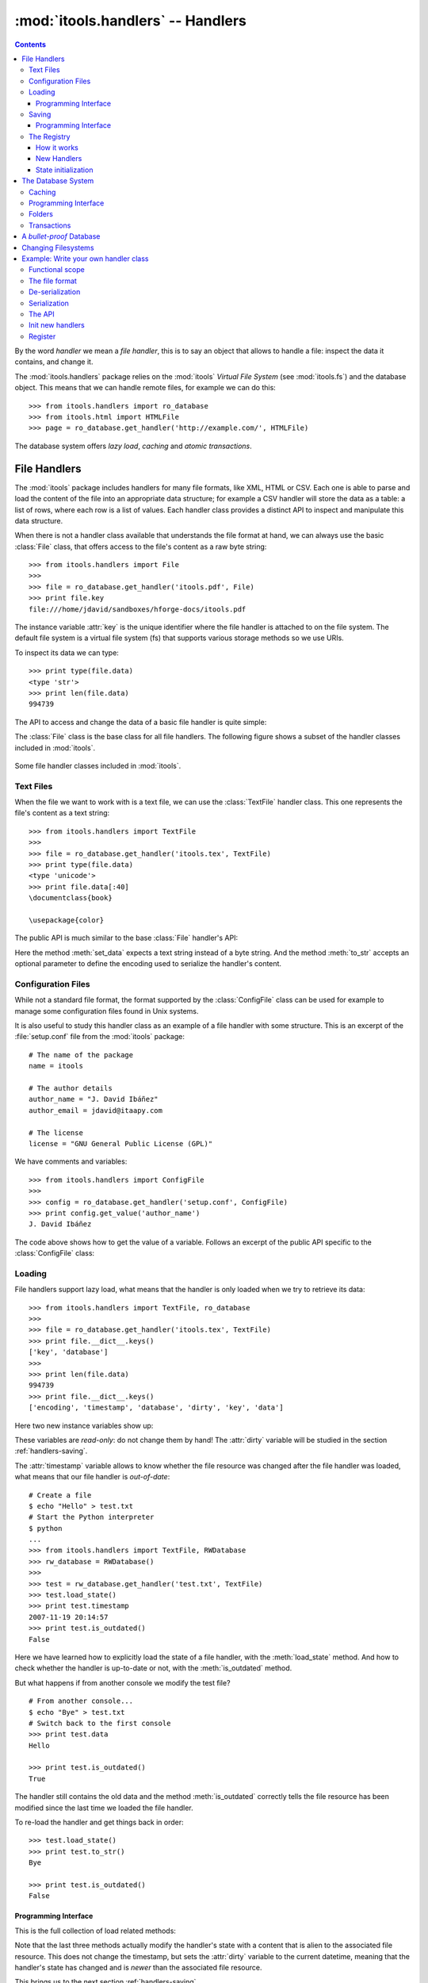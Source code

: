 :mod:`itools.handlers` -- Handlers
**********************************

.. module:: itools.handlers
   :synopsis: The handlers

.. index::
   single: Handlers

.. contents::


By the word *handler* we mean a *file handler*, this is to say an object that
allows to handle a file: inspect the data it contains, and change it.

The :mod:`itools.handlers` package relies on the :mod:`itools` *Virtual File
System*  (see :mod:`itools.fs`) and the database object. This means that we
can handle remote files, for example we can do this::

    >>> from itools.handlers import ro_database
    >>> from itools.html import HTMLFile
    >>> page = ro_database.get_handler('http://example.com/', HTMLFile)

The database system offers *lazy load*, *caching* and *atomic transactions*.


File Handlers
=============

The :mod:`itools` package includes handlers for many file formats, like XML,
HTML or CSV. Each one is able to parse and load the content of the file into
an appropriate data structure; for example a CSV handler will store the data
as a table: a list of rows, where each row is a list of values. Each handler
class provides a distinct API to inspect and manipulate this data structure.

When there is not a handler class available that understands the file format
at hand, we can always use the basic :class:`File` class, that offers access
to the file's content as a raw byte string::

    >>> from itools.handlers import File
    >>>
    >>> file = ro_database.get_handler('itools.pdf', File)
    >>> print file.key
    file:///home/jdavid/sandboxes/hforge-docs/itools.pdf

The instance variable :attr:`key` is the unique identifier where the file
handler is attached to on the file system. The default file system is a virtual
file system (fs) that supports various storage methods so we use URIs.

To inspect its data we can type::

    >>> print type(file.data)
    <type 'str'>
    >>> print len(file.data)
    994739

The API to access and change the data of a basic file handler is quite simple:

.. class:: File

  .. method:: to_str()

        Returns the content of the handler (a byte string) [#handlers-rq1]_.

  .. method:: set_data(data)

        Changes the content of the handler to the given byte string.

The :class:`File` class is the base class for all file handlers. The following
figure shows a subset of the handler classes included in :mod:`itools`.

.. figure:: figures/handlers.*
    :align: center

    Some file handler classes included in :mod:`itools`.


Text Files
----------

When the file we want to work with is a text file, we can use the
:class:`TextFile` handler class. This one represents the file's content as a
text string::

    >>> from itools.handlers import TextFile
    >>>
    >>> file = ro_database.get_handler('itools.tex', TextFile)
    >>> print type(file.data)
    <type 'unicode'>
    >>> print file.data[:40]
    \documentclass{book}

    \usepackage{color}

The public API is much similar to the base :class:`File` handler's API:

.. class:: TextFile

  .. method:: to_str(encoding='utf-8')

        Returns a byte string with the content of the handler, using the given
        encoding (by default *UTF-8*).

  .. method:: set_data(data)

        Changes the content of the handler to the given text string.

Here the method :meth:`set_data` expects a text string instead of a byte
string. And the method :meth:`to_str` accepts an optional parameter to define
the encoding used to serialize the handler's content.


Configuration Files
-------------------

While not a standard file format, the format supported by the
:class:`ConfigFile` class can be used for example to manage some configuration
files found in Unix systems.

It is also useful to study this handler class as an example of a file handler
with some structure. This is an excerpt of the :file:`setup.conf` file from
the :mod:`itools` package::

    # The name of the package
    name = itools

    # The author details
    author_name = "J. David Ibáñez"
    author_email = jdavid@itaapy.com

    # The license
    license = "GNU General Public License (GPL)"

We have comments and variables::

    >>> from itools.handlers import ConfigFile
    >>>
    >>> config = ro_database.get_handler('setup.conf', ConfigFile)
    >>> print config.get_value('author_name')
    J. David Ibáñez

The code above shows how to get the value of a variable. Follows an excerpt
of the public API specific to the :class:`ConfigFile` class:

.. class:: ConfigFile

  .. method::set_value(name, value, comment=None)

        Sets the variable with the given name to the given value. If a comment
        is given, attach it to the variable.

  .. method:: get_value(name, type=None, default=None)

        Returns the value of the variable with the given name. The value
        returned will be a byte string, unless the *type* parameter is passed.

        If the *type* parameter is passed, the value will be deserialized
        using that type.

  .. method:: has_value(name)

        Returns :obj:`True` if there is a variable with the given name,
        :obj:`False` otherwise.

  .. method:: get_comment(name)

        Returns the comment associated to the given variable.


Loading
-------

File handlers support lazy load, what means that the handler is only loaded
when we try to retrieve its data::

    >>> from itools.handlers import TextFile, ro_database
    >>>
    >>> file = ro_database.get_handler('itools.tex', TextFile)
    >>> print file.__dict__.keys()
    ['key', 'database']
    >>>
    >>> print len(file.data)
    994739
    >>> print file.__dict__.keys()
    ['encoding', 'timestamp', 'database', 'dirty', 'key', 'data']

Here two new instance variables show up:

.. attribute:: File.timestamp

      The modification time of the file, the last time the handler and the
      file were synchronised through the :meth:`load` or :meth:`save`
      operations.

.. attribute:: File.dirty

      A :class:`datetime` value, the last time the state of the handler has
      changed, or None while the handler and the file are synchronised.

These variables are *read-only*: do not change them by hand! The
:attr:`dirty` variable will be studied in the section :ref:`handlers-saving`.

The :attr:`timestamp` variable allows to know whether the file resource was
changed after the file handler was loaded, what means that our file handler is
*out-of-date*::

    # Create a file
    $ echo "Hello" > test.txt
    # Start the Python interpreter
    $ python
    ...
    >>> from itools.handlers import TextFile, RWDatabase
    >>> rw_database = RWDatabase()
    >>>
    >>> test = rw_database.get_handler('test.txt', TextFile)
    >>> test.load_state()
    >>> print test.timestamp
    2007-11-19 20:14:57
    >>> print test.is_outdated()
    False

Here we have learned how to explicitly load the state of a file handler, with
the :meth:`load_state` method. And how to check whether the handler is
up-to-date or not, with the :meth:`is_outdated` method.

But what happens if from another console we modify the test file?
::

    # From another console...
    $ echo "Bye" > test.txt
    # Switch back to the first console
    >>> print test.data
    Hello

    >>> print test.is_outdated()
    True

The handler still contains the old data and the method :meth:`is_outdated`
correctly tells the file resource has been modified since the last time we
loaded the file handler.

To re-load the handler and get things back in order::

    >>> test.load_state()
    >>> print test.to_str()
    Bye

    >>> print test.is_outdated()
    False


Programming Interface
^^^^^^^^^^^^^^^^^^^^^

This is the full collection of load related methods:

.. method:: File.is_outdated()

      Returns :obj:`True` if the file resource has been modified since the
      handler was loaded (or saved) for the last time; :obj:`False`
      otherwise.

.. method:: File.load_state()

      (Re)loads the handler's state from its associated file resource. The
      timestamp is updated.

.. method:: File.load_state_from_string(string)

      Updates the handler's state with the contents of the given byte
      string.

.. method:: File.load_state_from_file(file)

      Updates the handler's state with the contents of the given open file.

.. method:: File.load_state_from(key)

      Updates the handler's state with the contents of the file resource
      identified by the given key reference. The key is specific to the file
      system used by the handler (absolute URI, absolute path...).


Note that the last three methods actually modify the handler's state with a
content that is alien to the associated file resource.  This does not change
the timestamp, but sets the :attr:`dirty` variable to the current datetime,
meaning that the handler's state has changed and is *newer* than the
associated file resource.

This brings us to the next section :ref:`handlers-saving`.


.. _handlers-saving:

Saving
------

We continue with our test file above, now we are going to change the handler's
state::

    >>> print test.dirty
    None
    >>> test.set_data(u'The king is naked.\n')
    >>> print test.dirty
    2008-03-27 14:25:54.080461
    >>> print test.to_str()
    The king is naked.

    # From another console...
    $ cat test.txt
    Bye

To know whether the handler has been modified to become *newer* than the
associated file resource we just check the :attr:`dirty` variable. To save
the changes made to the associated file resource we use :meth:`save_state`::

    >>> test.save_state()
    >>> print test.dirty
    None
    # From another console...
    $ cat test.txt
    The king is naked.


Programming Interface
^^^^^^^^^^^^^^^^^^^^^

This is the programming interface for save operations:

.. attribute:: File.dirty

      Read-only datetime variable tells when the handler has been modified
      or None.

.. method:: File.save_state()

      Saves the handler's state to its associated file. So the handler and
      its file resource are synchronized again.

.. method:: File.save_state_to(key)

      Saves the handler's state to the file resource identified by the given
      key.

.. method:: File.save_state_to_file(file)

  Saves the handler's state to the given open file.

Note that the last two methods do not set the :attr:`dirty` variable to
:obj:`None`, since the handler's state has not been saved to its associated
file resource, but to some other file.


The Registry
------------

So far we have explicitly chosen which handler class we want to use to work
with some file. It is also possible to let :mod:`itools.handlers` to choose
the better handler class available for us, with the :meth:`get_handler`
function::

    >>> from itools.handlers import ro_database
    >>>
    >>> ro_database.get_handler('itools.pdf')
    <itools.handlers.file.File object at 0x2b65c5f01910>

Here the :meth:`get_handler` method did not found a specific handler class
for the PDF document, so it chose the basic :class:`File` class. But we can
do it better::

    >>> import itools.pdf
    >>>
    >>> ro_database.get_handler('itools.pdf')
    <itools.pdf.pdf.PDFFile object at 0xf5d450>

The :mod:`itools.handlers` package provides the basic infrastructure, and a
few handler classes. For most specific handler classes the right package must
be imported, like :mod:`itools.pdf`, :mod:`itools.xml` or :mod:`itools.odf`.


How it works
^^^^^^^^^^^^

To find out the best available handler class for a file :mod:`itools` uses the
file's mimetype [#handlers-mimetype]_, and keeps a registry from mimetype to
handler class.

The programming interface of the registry is:

.. function:: register_handler_class(handler_class)

    Registers the given handler class into the registry. The class must define
    the variable :attr:`class_mimetypes`, which must be a list with the
    mimetypes the handler class is able to manage.

To illustrate the register interface, this is how a handler class looks
like::

    from itools.handlers import File
    from itools.handlers import register_handler_class

    class PDFFile(File):
        class_mimetypes = ['application/pdf']

    register_handler_class(PDFFile)


New Handlers
^^^^^^^^^^^^

So far we have seen how to load a file handler for a file resource that
already exists, in the local filesystem or somewhere else. But sometimes we
want to create new files, or just to work with temporary files that will never
be stored anywhere::

    >>> from itools.html import HTMLFile
    >>>
    >>> file = HTMLFile()
    >>> print file.key
    None

Note that we have created the handler calling to the handler class, but
without passing any arguments. This creates a new handler that is not
associated to any resource, the value of :attr:`handler.key` is :obj:`None`.
The general prototype for a handler class is:

*<handler_class>(key=None, \*\*kw)*

    If a key reference is given, build a handler instance for it.

    If a key reference is not given, create a new handler that is not
    associated to any resource. Named parameters may be passed, they will be
    used to initialize the handler's state (which named parameters are
    accepted depends on the handler class).

For instance, we are going to build an HTML handler with some title::

    >>> file = HTMLFile(title='Hello World')
    >>> print file.to_str()
    <html>
      <head>
        <meta http-equiv="Content-Type" content="text/html; ...
        <title>Hello World</title>
      </head>
      <body></body>
    </html>

Those specific keyword parameters are different for each handler class.


State initialization
^^^^^^^^^^^^^^^^^^^^

When writing a new handler class the method :meth:`new` must be implemented,
it initializes the handler's state for handlers not associated to a file
resource. For example, the handler class for a PDF file may look like::

    from itools.handlers import File

    class PDFFile(File):
        class_mimetypes = ['application/pdf']

        def new(self):
            self.data = '%PDF-1.4\n'

Note that the example above only intent is to show the prototype of the
:meth:`new` method, don't expect it to work properly (I don't really know the
PDF file format).


.. _handlers-database:

The Database System
===================

In this section we are going to see the database system for file handlers,
which adds some nice features: *caching* and *transactions*.

Itools provides a default read only database::

    >>> from itools.handlers import ro_database as db
    >>>
    >>> file = db.get_handler('itools.pdf')
    >>> print file.database
    <itools.handlers.database.RODatabase object at 0x2b138fde6910>


Caching
-------

The database supports caching. Every time we call :meth:`get_handler`, we get
always the same file handler, because it is stored in the cache::

    >>> db.get_handler('itools.pdf')
    <itools.handlers.file.File object at 0x2b1392fdd510>
    >>> db.get_handler('itools.pdf')
    <itools.handlers.file.File object at 0x2b1392fdd510>

We can inspect the cache::

    >>> for key in db.cache:
    ...     print key
    ...     print db.cache[key]
    ...     print
    ...
    file:///home/jdavid/sandboxes/hforge-docs/itools.pdf
    <itools.handlers.file.File object at 0x2b1392fdd510>

The cache is just a mapping from key to file handler. Because the database
uses fs file system by default, we can keep in the database remote handlers.


Programming Interface
---------------------

This is the programming interface provided by the database:

.. class:: RWDatabase


  .. method:: get_handler(self, key, cls=None)

        Returns the handler for the given key reference.  If there is not any
        handler at the given key, raises the :exc:`LookupError` exception.

        By default it will figure out the best handler class to use.  The
        parameter *cls* allows to explicitly choose the handler class to use.

  .. method:: has_handler(key)

        Returns :obj:`True` if there is a handler at the given key reference,
        :obj:`False` if there is not.

  .. method:: get_handler_names(key)

        If the given key reference identifies a folder (instead of a file),
        this method will return a list with all the names of the resources
        within that folder.

  .. method:: get_handlers(key)

        If the given key reference identifies a folder, this method will
        return all the handlers within that folder.  This method is a
        generator.

  .. method:: set_handler(key, handler)

        If there is not a resource at the given key reference, adds the given
        handler to it.

        This method is meant to be used to add new files::

            >>>
            # Create a new file
            >>> file = TextFile()
            >>> print file.database
            None
            >>> print file.key
            None
            # Add the new file
            >>> db.set_handler('/tmp/test.txt', file)
            >>> print file.database
            <itools.handlers.database.Database object at 0x2b1392fdd590>
            >>> print file.key
            file:///tmp/test.txt

        The file handler is attached to the database at the given key
        reference.

  .. method:: del_handler(key)

        Removes the handler at the given key reference. If it is a folder
        removes all its content recursively.

  .. method:: copy_handler(source, target)

        Copies the handler from the given *source* key reference to the given
        *target* key reference.  If it is a folder the all its content is
        copied recursively.

  .. method:: move_handler(source, target)

        Moves the handler from the given *source* key reference to the given
        *target* key reference. If it is a folder the all its content is
        moved.

All modification methods do the changes in-memory. Changes can be later
aborted or saved. This makes up transaction. Section
:ref:`handlers-transactions` explains the details.


Folders
-------

All the :mod:`itools.handlers` package is about files, not folders. Files are
the things that contain data, folders are there just to simplify our lives.

When the :meth:`get_handler` method is called for a folder resource, a folder
handler is returned::

    >>> db.get_handler('/tmp')
    <itools.handlers.folder.Folder object at 0x2b1392fdd690>
    >>> db.get_handler('/tmp')
    <itools.handlers.folder.Folder object at 0x2b1392fdd5d0>

First difference with file handlers: folders are not cached. Every time we ask
for a folder resource, a different handler will be returned. Since folders
don't keep any data, there is no point to cache them. And the lack of state
means they do not have the :attr:`timestamp` and :attr:`dirty` variables
either.

Folders are just a key in a database::

    >>> tmp = db.get_handler('/tmp')
    >>> print tmp.database
    <itools.handlers.database.Database object at 0x2afa17af4910>
    >>> print tmp.key
    file:///tmp

The folder's API is basically the same of the database's API we have seen in
Section :ref:`handlers-database`. The difference is that with the database
API relative key references are resolved against the *current working
directory*; while with folders they are resolved against the folder's key
reference.

So these lines are equivalent::

    >>>
    # Database: key references relative to working directory
    >>> print db.has_handler('/tmp/test.txt')
    False
    # Folder: key references relative to folder's key
    >>> print tmp.has_handler('test.txt')
    False


.. _handlers-transactions:

Transactions
------------

As explained above changes done to the database are kept in memory, so they can
later be aborted or saved. This makes-up a transaction::

    >>> from itools.handlers import TextFile
    >>>
    # Create a new file
    >>> test = TextFile()
    >>> test.set_data(u'hello world\n')
    # Add the new file
    >>> tmp.set_handler('test.txt', test)
    >>> print tmp.has_handler('test.txt')
    True
    # Copy the file
    >>> tmp.copy_handler('test.txt', 'test2.txt')
    >>> copy = tmp.get_handler('test2.txt')
    # Modify the first file
    >>> test.set_data(u'First post\n')
    # Check the files content
    >>> print test.data
    First post

    >>> print copy.data
    hello world

If you check the file system, you will see there is not any file named
:file:`test.txt` or :file:`test2.txt` in the temporary folder. Reached this
point you can either abort the changes::

    >>> db.abort_changes()
    >>> print tmp.has_handler('test.txt')
    False
    >>> print tmp.has_handler('test2.txt')
    False

Or save them::

    >>> db.save_changes()
    >>> print tmp.has_handler('test.txt')
    True
    >>> print tmp.has_handler('test2.txt')
    True

The programming interface for transactions is pretty simple:

.. method:: File.abort_changes()

      Abort the transaction.

.. method:: File.save_changes()

      Save the transaction.


A *bullet-proof* Database
=========================

The database system seen before is simple and nice, but not very robust. For
example, if there is a power shut-down while the :meth:`save_changes` method
is running, the transaction will be half saved, and our filesystem database
will be left in an inconsistent state.

To address this issue, for applications that require the transactions to be
atomic whatever happens, the :mod:`itools.database` package includes the
:class:`GitDatabase` class. See func:`make_git_database` to start with.

An even safer approach is to not allow any modification at all. RODatabase
and ROGitDatabase follow this approach.


Changing Filesystems
====================

If you need more performance, You can limit yourself to the local filesystem
and benefit from faster access.

Itools brings a :class:`lfs` object limited to the local filesystem but
faster than :class:`vfs`. The GitDatabase uses it because Git itself could
only commit files physically written in its repository.

To create a database that benefits from it is straightforward::

    >>> from itools.fs import lfs
    >>> from itools.handlers import RWDatabase
    >>>
    >>> database = RWDatabase(fs=lfs)

Everything else you learnt about databases apply, except of course URIs are
not supported anymore::

    >>> test = database.get_handler('/tmp/test.txt')
    >>> test.key
    >>> '/tmp/test.txt'
    >>> database.get_handler('http://example.com/')
    Traceback (most recent call last):
    [...]
    LookupError: the resource "/home/jdavid/sandboxes/hforge-docs/http:/example.com" does not exist


.. _handlers-example:

Example: Write your own handler class
=====================================

We have seen how to use the handlers classes available, now we are going to
learn how create our own handler classes.

The explanation will be driven by an example: we are going to write a task
tracker. The code can be found in the directory :file:`examples/handlers`.


Functional scope
----------------

Lets start by defining the functional scope of our task tracker. It is going
to be very simple, it will be a collection of tasks where every task will have
three fields:

* :attr:`title`, a short sentence describing the task.
* :attr:`description`, a longer description detailing the task.
* :attr:`state`, it may be *open* (if the task has not been finished yet), or
  *closed* (if the task has been finished).

The task tracker will provide an API to manipulate the collection of tasks:
create a new task, see either the open or the closed tasks, and close a task.


The file format
---------------

Now that we know what we want to do, we have to decide where and how the
information will be stored.

We will keep the tasks in a single text file, with a format somewhat similar
to the one used by the standards *vCard* and *iCal*, for example:

.. code-block:: none

    title:Re-write the chapter about writing handler classes.
    description:A new chapter that explains how to write file
     handler classes must be written, it should go immediately
     after the chapter that introduces file handlers.
    state:closed

    title:Finish the chapter about folder handlers.
    description:The chapter about folder handlers needs much
     more work.  For example the skeleton of folder handlers
     must be explained.
    state:open

Each task is separated from the next one by a blank line. Every field starts
by the field name followed by the field value, both separated by a colon. If a
field value is very long it can be written in multiple lines, where the second
and next lines start by a space.


De-serialization
----------------

The first draft of our handler class will be able to load (de-serialize) the
resource into a data structure on memory.
::

    from itools.handlers import TextFile


    class Task(object):
        def __init__(self, title, description, state='open'):
            self.title = title
            self.description = description
            self.state = state


    class TaskTracker(TextFile):

        def _load_state_from_file(self, file):
            # Split the raw data in lines.
            lines = file.readlines()
            # Append None to signal the end of the data.
            lines.append(None)

            # Initialize the internal data structure
            self.tasks = []
            # Parse and load the tasks
            fields = {}
            for line in lines:
                if line is None or line.strip() == '':
                    if fields:
                        task = Task(fields['title'],
                                    fields['description'],
                                    fields['state'])
                        self.tasks.append(task)
                        fields = {}
                else:
                    if line.startswith(' '):
                        fields[field_name] += line.rstrip()
                    else:
                        field_name, field_value = line.split(':', 1)
                        fields[field_name] = field_value.rstrip()

First, our handler class :class:`TaskTracker` inherits from the handler class
:class:`TextFile`, because it is intended to manage a text file.

The method :meth:`_load_state_from_file` is the one to implement to parse and
load a new file format. It is responsible to de-serialize the resource and
build a data structure on memory that represents it.

Lets try the code::

    >>> from pprint import pprint
    >>> from textwrap import fill
    >>> from tracker import TaskTracker
    >>> from itools.handlers import ro_database
    >>>
    >>> task_tracker = ro_database.get_handler('itools.tt')
    >>>
    >>> pprint(task_tracker.tasks)
    [<tracker.Task object at 0xb7aebd4c>,
     <tracker.Task object at 0xb7aebe6c>]
    >>>
    >>> task = task_tracker.tasks[0]
    >>> print task.title
    Re-write the chapter about writing handler classes.

    >>> print fill(task.description, width=60)
    A new chapter that explains how to write file handler
    classes must be written, it should go immediately after the
    chapter that introduces file handlers.
    >>> print task.state
    closed


Serialization
-------------

Now we are going to write the other half, the serialization process, just
adding the :meth:`to_str` method to the :class:`TaskTracker` class::

        def to_str(self, encoding='utf-8'):
            lines = []
            for task in self.tasks:
                lines.append('title:%s' % task.title)
                description = 'description:%s' % task.description
                description = wrap(description)
                lines.append(description[0])
                for line in description[1:]:
                    lines.append(' %s' % line)
                lines.append('state:%s' % task.state)
                lines.append('')
            return '\n'.join(lines)

Lets try our new code::

    >>> print task_tracker.to_str()
    title:Re-write the chapter about writing handler classes.
    description:A new chapter that explains how to write file handler
     classes must be written, it should go immediately after the chapter
     that introduces file handlers.
    state:closed

    title:Finish the chapter about folder handlers.
    description:The chapter about folder handlers needs much more work.
     For example the skeleton of folder handlers must be explained.
    state:open


The API
-------

Now it is time to write the API to manage the tasks, here is an excerpt::

    def add_task(self, title, description):
        task = Task(title, description)
        self.tasks.append(task)


    def show_open_tasks(self):
        for id, task in enumerate(self.tasks):
            if task.state == 'open':
                print 'Task #%d: %s' % (id, task.title)
                print
                print fill(task.description)
                print
                print


    def close_task(self, id):
        task = self.tasks[id]
        task.state = u'closed'

The first method, :meth:`add_task` creates a new task, whose state will be
*open*. The method :meth:`show_open_tasks` prints the list of open tasks with
a human readable format (we could write a method that returns HTML instead, to
use our task tracker on the web). Finally, the method :meth:`close_task`
closes the task.


Init new handlers
-----------------

To illustrate the :meth:`new` method we are going to initialize the handler
with a dummy task::

    def new(self):
        self.tasks = []
        task = Task('Read the docs!',
            'Read the itools documentation, it is so gooood.',
            'open')
        self.tasks.append(task)

To exercise the whole thing we are going to create a new task tracker, we will
close the first task, add a new one, and look at what we have.
::

    >>> from tracker import TaskTracker
    >>>
    >>> task_tracker = TaskTracker()
    >>> task_tracker.show_open_tasks()
    Task #0: Read the docs!

    Read the itools documentation, it is so gooood.


    >>> task_tracker.close_task(0)
    >>> task_tracker.add_task('Join itools!',
    ...   'Subscribe to the itools mailing list.')
    >>> task_tracker.show_open_tasks()
    Task #1: Join itools!

    Subscribe to the itools mailing list.

Now, don't forget to save the task tracker in the file system, so you can come
back to it later::

    >>> from itools.handlers import RWDatabase
    >>>
    >>> db = RWDatabase()
    >>> db.set_handler('/tmp/test_tracker.tt', task_tracker)
    >>> db.save_changes()


Register
--------

However::

    >>> from itools.handlers import ro_database
    >>>
    >>> task_tracker = ro_database.get_handler('/tmp/test_tracker.tt')
    >>> print task_tracker
    <itools.handlers.text.TextFile object at 0xb7c00f0c>

It would be nice if the code above worked. To achieve it we will associate the
new mimetype ``text/x-task-tracker`` to the file extension ``tt``, we will
tell our handler class is able to manage that mimetype with the variable class
:attr:`class_mimetypes`, and we will register our handler class to its
parent::

    from itools.core import add_type
    from itools.handlers import register_handler_class

    add_type('text/x-task-tracker', '.tt')

    class TaskTracker(TextFile):

        class_mimetypes = ['text/x-task-tracker']
        [...]


    register_handler_class(TaskTracker)

And *voilà*::

    >>> task_tracker = ro_database.get_handler('/tmp/test_tracker.tt')
    >>> print task_tracker
    <tracker.TaskTracker object at 0xb7af084c>

The full code can be found in :file:`examples/handlers/TaskTracker.py`.



.. rubric:: Footnotes


.. [#handlers-rq1]

      handlers must implement the :meth:`to_str` method, which serializes the
      handler's content to a byte string.  It is required for the correct
      working of the load/save API explained later.

.. [#handlers-mimetype]

      To find out the file's mimetype the :func:`vfs.get_mimetype` function is
      used, see :mod:`itools.vfs`.

